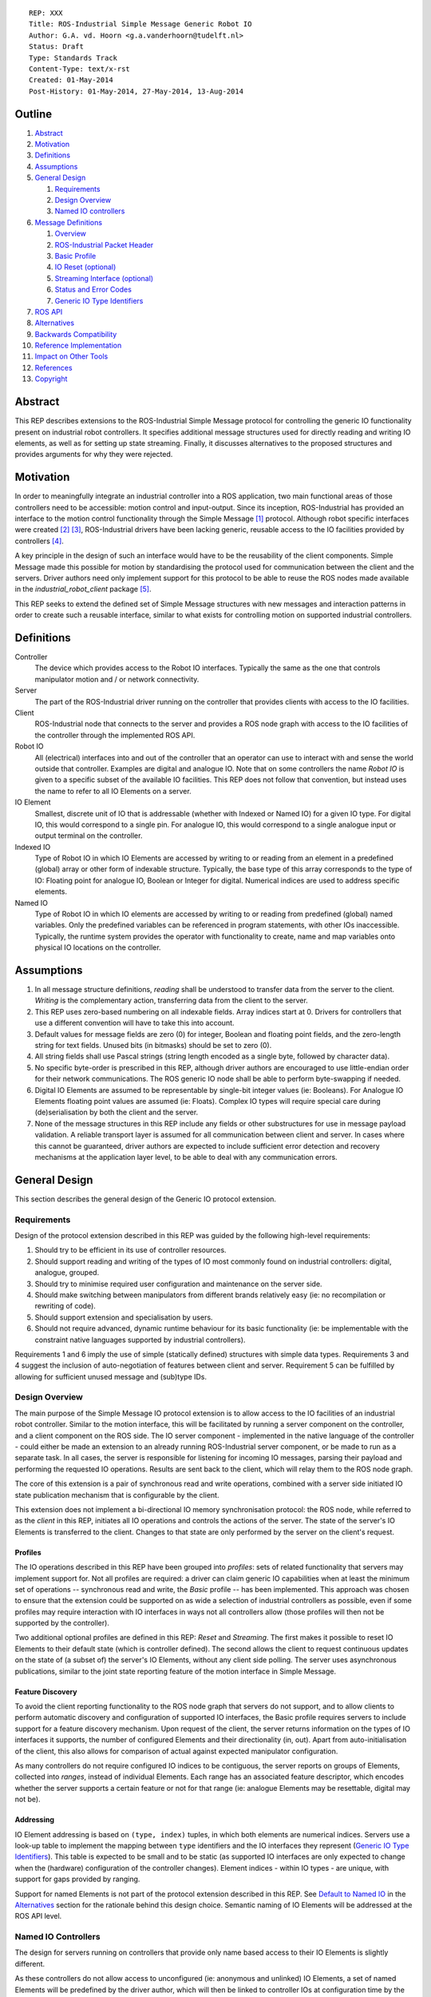 ::

  REP: XXX
  Title: ROS-Industrial Simple Message Generic Robot IO
  Author: G.A. vd. Hoorn <g.a.vanderhoorn@tudelft.nl>
  Status: Draft
  Type: Standards Track
  Content-Type: text/x-rst
  Created: 01-May-2014
  Post-History: 01-May-2014, 27-May-2014, 13-Aug-2014


Outline
=======

#. Abstract_
#. Motivation_
#. Definitions_
#. Assumptions_
#. `General Design`_

   #. Requirements_
   #. `Design Overview`_
   #. `Named IO controllers`_

#. `Message Definitions`_

   #. Overview_
   #. `ROS-Industrial Packet Header`_
   #. `Basic Profile`_
   #. `IO Reset (optional)`_
   #. `Streaming Interface (optional)`_
   #. `Status and Error Codes`_
   #. `Generic IO Type Identifiers`_

#. `ROS API`_
#. Alternatives_
#. `Backwards Compatibility`_
#. `Reference Implementation`_
#. `Impact on Other Tools`_
#. References_
#. Copyright_


Abstract
========

This REP describes extensions to the ROS-Industrial Simple Message
protocol for controlling the generic IO functionality present on
industrial robot controllers. It specifies additional message
structures used for directly reading and writing IO elements, as
well as for setting up state streaming. Finally, it discusses
alternatives to the proposed structures and provides arguments
for why they were rejected.


Motivation
==========

In order to meaningfully integrate an industrial controller into a
ROS application, two main functional areas of those controllers need
to be accessible: motion control and input-output. Since its
inception, ROS-Industrial has provided an interface to the motion
control functionality through the Simple Message [#simple_message]_
protocol. Although robot specific interfaces were created
[#mtconnect_ros_fanuc_gripper]_ [#clopema_io]_, ROS-Industrial drivers
have been lacking generic, reusable access to the IO facilities
provided by controllers [#issue27]_.

A key principle in the design of such an interface would have to be
the reusability of the client components. Simple Message made this
possible for motion by standardising the protocol used for
communication between the client and the servers. Driver authors need
only implement support for this protocol to be able to reuse the ROS
nodes made available in the *industrial_robot_client* package
[#robot_client]_.

This REP seeks to extend the defined set of Simple Message structures
with new messages and interaction patterns in order to create such a
reusable interface, similar to what exists for controlling motion on
supported industrial controllers.


Definitions
===========

Controller
    The device which provides access to the Robot IO interfaces.
    Typically the same as the one that controls manipulator motion
    and / or network connectivity.
Server
    The part of the ROS-Industrial driver running on the controller
    that provides clients with access to the IO facilities.
Client
    ROS-Industrial node that connects to the server and provides a
    ROS node graph with access to the IO facilities of the controller
    through the implemented ROS API.
Robot IO
    All (electrical) interfaces into and out of the controller that
    an operator can use to interact with and sense the world
    outside that controller. Examples are digital and analogue IO.
    Note that on some controllers the name *Robot IO* is given to a
    specific subset of the available IO facilities. This REP does
    not follow that convention, but instead uses the name to refer
    to all IO Elements on a server.
IO Element
    Smallest, discrete unit of IO that is addressable (whether with
    Indexed or Named IO) for a given IO type. For digital IO, this
    would correspond to a single pin. For analogue IO, this would
    correspond to a single analogue input or output terminal on the
    controller.
Indexed IO
    Type of Robot IO in which IO Elements are accessed by writing to
    or reading from an element in a predefined (global) array or
    other form of indexable structure.
    Typically, the base type of this array corresponds to the type
    of IO: Floating point for analogue IO, Boolean or Integer for
    digital. Numerical indices are used to address specific elements.
Named IO
    Type of Robot IO in which IO elements are accessed by writing to
    or reading from predefined (global) named variables. Only the
    predefined variables can be referenced in program statements,
    with other IOs inaccessible. Typically, the runtime system
    provides the operator with functionality to create, name and map
    variables onto physical IO locations on the controller.


Assumptions
===========

#. In all message structure definitions, *reading* shall be
   understood to transfer data from the server to the client.
   *Writing* is the complementary action, transferring data from the
   client to the server.
#. This REP uses zero-based numbering on all indexable fields. Array
   indices start at 0. Drivers for controllers that use a different
   convention will have to take this into account.
#. Default values for message fields are zero (0) for integer,
   Boolean and floating point fields, and the zero-length string for
   text fields. Unused bits (in bitmasks) should be set to zero (0).
#. All string fields shall use Pascal strings (string length encoded
   as a single byte, followed by character data).
#. No specific byte-order is prescribed in this REP, although driver
   authors are encouraged to use little-endian order for their network
   communications. The ROS generic IO node shall be able to perform
   byte-swapping if needed.
#. Digital IO Elements are assumed to be representable by single-bit
   integer values (ie: Booleans). For Analogue IO Elements floating
   point values are assumed (ie: Floats). Complex IO types will
   require special care during (de)serialisation by both the client
   and the server.
#. None of the message structures in this REP include any fields or
   other substructures for use in message payload validation. A
   reliable transport layer is assumed for all communication between
   client and server. In cases where this cannot be guaranteed, driver
   authors are expected to include sufficient error detection and
   recovery mechanisms at the application layer level, to be able to
   deal with any communication errors.


General Design
==============

This section describes the general design of the Generic IO protocol
extension.


Requirements
------------

Design of the protocol extension described in this REP was guided by
the following high-level requirements:

#. Should try to be efficient in its use of controller resources.
#. Should support reading and writing of the types of IO most commonly
   found on industrial controllers: digital, analogue, grouped.
#. Should try to minimise required user configuration and maintenance
   on the server side.
#. Should make switching between manipulators from different brands
   relatively easy (ie: no recompilation or rewriting of code).
#. Should support extension and specialisation by users.
#. Should not require advanced, dynamic runtime behaviour for its
   basic functionality (ie: be implementable with the constraint
   native languages supported by industrial controllers).

Requirements 1 and 6 imply the use of simple (statically defined)
structures with simple data types. Requirements 3 and 4 suggest the
inclusion of auto-negotiation of features between client and server.
Requirement 5 can be fulfilled by allowing for sufficient unused
message and (sub)type IDs.


Design Overview
---------------

The main purpose of the Simple Message IO protocol extension is to
allow access to the IO facilities of an industrial robot controller.
Similar to the motion interface, this will be facilitated by running
a server component on the controller, and a client component on the
ROS side. The IO server component - implemented in the native language
of the controller - could either be made an extension to an already
running ROS-Industrial server component, or be made to run as a
separate task.
In all cases, the server is responsible for listening for incoming
IO messages, parsing their payload and performing the requested IO
operations. Results are sent back to the client, which will relay
them to the ROS node graph.

The core of this extension is a pair of synchronous read and write
operations, combined with a server side initiated IO state publication
mechanism that is configurable by the client.

This extension does not implement a bi-directional IO memory
synchronisation protocol: the ROS node, while referred to as the
*client* in this REP, initiates all IO operations and controls the
actions of the server. The state of the server's IO Elements is
transferred to the client. Changes to that state are only performed
by the server on the client's request.


Profiles
^^^^^^^^

The IO operations described in this REP have been grouped into
*profiles*: sets of related functionality that servers may implement
support for. Not all profiles are required: a driver can claim generic
IO capabilities when at least the minimum set of operations --
synchronous read and write, the *Basic* profile -- has been
implemented. This approach was chosen to ensure that the extension
could be supported on as wide a selection of industrial controllers as
possible, even if some profiles may require interaction with IO
interfaces in ways not all controllers allow (those profiles will then
not be supported by the controller).

Two additional optional profiles are defined in this REP: *Reset* and
*Streaming*. The first makes it possible to reset IO Elements to
their default state (which is controller defined). The second allows
the client to request continuous updates on the state of (a subset of)
the server's IO Elements, without any client side polling. The server
uses asynchronous publications, similar to the joint state reporting
feature of the motion interface in Simple Message.


Feature Discovery
^^^^^^^^^^^^^^^^^

To avoid the client reporting functionality to the ROS node
graph that servers do not support, and to allow clients to perform
automatic discovery and configuration of supported IO interfaces, the
Basic profile requires servers to include support for a feature
discovery mechanism. Upon request of the client, the server returns
information on the types of IO interfaces it supports, the number of
configured Elements and their directionality (in, out). Apart from
auto-initialisation of the client, this also allows for comparison of
actual against expected manipulator configuration.

As many controllers do not require configured IO indices to be
contiguous, the server reports on groups of Elements, collected into
*ranges*, instead of individual Elements. Each range has an associated
feature descriptor, which encodes whether the server supports a
certain feature or not for that range (ie: analogue Elements may be
resettable, digital may not be).


Addressing
^^^^^^^^^^

IO Element addressing is based on ``(type, index)`` tuples, in
which both elements are numerical indices. Servers use a look-up
table to implement the mapping between ``type`` identifiers and the
IO interfaces they represent (`Generic IO Type Identifiers`_). This
table is expected to be small and to be static (as supported IO
interfaces are only expected to change when the (hardware)
configuration of the controller changes). Element indices - within IO
types - are unique, with support for gaps provided by ranging.

Support for named Elements is not part of the protocol extension
described in this REP. See `Default to Named IO`_ in the Alternatives_
section for the rationale behind this design choice. Semantic naming
of IO Elements will be addressed at the ROS API level.


Named IO Controllers
--------------------

The design for servers running on controllers that provide only name
based access to their IO Elements is slightly different.

As these controllers do not allow access to unconfigured (ie:
anonymous and unlinked) IO Elements, a set of named Elements will be
predefined by the driver author, which will then be linked to
controller IOs at configuration time by the user (note 1). The names
of the predefined Elements will reflect their types (fi: ``doutN``,
``ainN``, with ``N`` a positive integer), insofar as this is not
already enforced by the software running on the controller.

A set of look-up tables embedded in the server can now be used to
map between the types and indices specified in the message structures
and the corresponding named IOs on the controller (note 2). For
example, a read request of Element ``5`` of type ``3`` should be
mapped to a read of the named IO ``ain5`` (see
`Generic IO Type Identifiers`_).

Requests by the client for the configuration of the server would
return the hard-coded set of predefined types and indices, based on
the predefined named variables (note 3). This would let the Named IO
controller essentially emulate an Indexed IO controller, albeit with
a (likely) smaller IO space (note 4). It would be the responsibility
of driver users to make sure that all predefined IOs are actually
correctly setup (ie: linked to controller IOs). If possible, driver
authors should strive to make servers capable of dynamically detecting
the number of correctly setup (ie: linked) predefined IOs, and report
only those to the client.
Alternatively, driver authors may provide users with a controller
based configuration interface that allows users to manually provide
this information.

The abstraction provided by this design shields the generic IO client
from the inherent differences between Named and Indexed IO servers.
The remainder of this document therefore will only define interfaces
to Indexed IO servers.


Notes
^^^^^

#. Obviously, the described setup does not require the user to
   configure a *contiguous* range of system IO Elements to be used
   for predefined application IOs, although such a configuration
   would best mimic Indexed IO controllers.
#. Depending on controller support, instead of look-up tables the
   naming scheme could be exploited to dynamically determine the
   mapping between indices and named IO. This would increase
   flexibility of the server, as increasing the number of available
   named IOs would not require updating of the look-up tables.
#. See the ``IO_INFO`` message in the `Basic Profile`_ section.
#. While in theory there is no limit on the number of named IOs that
   could be predefined, practically, the set should be kept rather
   small, as large sets could significantly increase the time spend
   configuring the controller and application.


Message Definitions
===================

The following sections describe the message structures that make up
the Simple Message generic IO protocol extension. The messages have
been grouped into *profiles*, of which only the *Basic* profile is
mandatory. The *Reset* and *Streaming* profiles are optional, however
driver authors are encouraged to add support for at least the
Streaming profile to their drivers.


Overview
--------

The following message structures are defined in this section::

  Basic Profile
   IO_INFO
   IO_READ
   IO_WRITE

  Optional Profiles
   Reset
    IO_RESET

   Streaming
    IO_STREAM_SUB
    IO_STREAM_UNSUB
    IO_STREAM_PUB
    IO_STREAM_CFGGET
    IO_STREAM_CFGSET


ROS-Industrial Packet Header
----------------------------

The following structure describes the *ROS-Industrial packet header*
(copied from [#rosi_rep0001]_)::

  prefix
    length
  header
    msg_type
    comms_type
    reply_code

Whenever subsequent message definitions refer to this header, its
contents (named fields and their types) should be considered to be
part of the definition, and the value of the ``length`` field should
reflect the total number of bytes in the defined message.


Basic Profile
-------------

All generic IO servers shall support the messages defined in this
section. The *Basic Profile* provides a minimal interface to the
IO facilities of a controller, which lets clients perform synchronous
read and write operations (akin to an RPC invocation).

Servers shall use the ``IO_INFO`` message to indicate support for any
additional features they might support.


IO_INFO
^^^^^^^

On reception of this message, servers shall return information on the
types of IO supported, and their configured ranges. Consecutive
Element indices of the same type shall be grouped into ranges, to
limit the size of the reply and to efficiently handle large numbers
of IO Elements.

Range descriptors also indicate support for optional features, such
as change notifications. Feature descriptors have per-IO-type
granularity (ie: a controller may support change notifications for
digital IO, but not for analogue or grouped IO).

This is a read-only message. Controllers that cannot retrieve
information about their IO facilities at run time may opt to hard-code
a minimum support profile into their driver. Alternatively, driver
authors may include a (run time) configuration interface on the
controller which would enable a user to update the information to be
returned, based on the physical configuration of the controller.

Message type: *synchronous service*

Request::

  ROS-I Header
  message_id       : uint32

Reply::

  ROS-I Header
  message_id       : uint32
  ctrlr_feat_mask  : uint32
  num_items        : uint32
  items[]
  {
    type           : uint16
    start          : uint16
    len            : uint16
    feat_mask      : uint32
  }

Defined bit positions in ``ctrlr_feat_mask`` are::

  0  Controller Local Timestamps

All other positions are reserved for future use.

Defined bit positions in ``feat_mask`` are::

  0  IO Reset Support
  1  Streaming Support

All other positions are reserved for future use.

Errors

- None

Notes

#. The ``message_id`` field shall be copied unchanged by servers from
   requests to replies. Clients can use this field to differentiate
   between subsequent messages. Its use is not mandatory. If left
   empty by a client, servers shall also leave the field empty in the
   reply.
#. The ``num_items`` field shall encode the number of repeated
   entries in the ``items`` array. In most cases, this number will
   be different from the byte length of the array, which can be
   calculated as ``num_items * (num fields * sizeof(each field))``.
#. Refer to section `Generic IO Type Identifiers`_ for a list of all
   defined values for the ``type`` field.
#. The ``start`` and ``len`` fields fully define an IO range: the
   ``start`` field denotes the index of the first IO Element in the
   range, the ``len`` field denotes the number of IO Elements in the
   range. A range with a length of 1 addresses a single IO Element.
#. It is an error to return overlapping ranges (ie: ranges for which
   the ``start`` index lies within another range).
#. Element indices must be globally unique within their IO type: no
   two ranges may contain the same ``start`` index, or contain indices
   from other ranges.
#. The ``ctrlr_feat_mask`` and ``feat_mask`` fields are bitmasks. A
   bit with a value of 1 indicates support for a feature. All other
   bit positions are reserved, and should be initialised to zero. Bit
   positions are counted starting from LSB.


IO_READ
^^^^^^^

Requests the controller to read the value of the specified IO
Element(s).

It is allowed for one read request to access multiple different
indices, each reading Elements of a different type (example: two
digital IOs, one analogue).

Message type: *synchronous service*

Request::

  ROS-I Header
  message_id : uint32
  num_items  : uint32
  items[]
  {
    type     : uint16
    index    : uint16
  }

Reply::

  ROS-I Header
  message_id : uint32
  timestamp  : uint32
  num_items  : uint32
  items[]
  {
    type     : uint16
    index    : uint16
    result   : uint16
    value    : uint32
  }

Errors

- IO type not supported (1001)
- Invalid index: out of bounds for IO type (2001)

Notes

#. Refer to section `Status and Error Codes`_ for a list of all
   defined error and status codes.
#. The value of the ``result`` field shall reflect the outcome of the
   requested operation. The *Errors* subsection of each message
   definition lists the possible return values. For messages that
   support batching of operations, a per-IO ``result`` field is to be
   used, in addition to the ``reply_code`` field in the ROS-I header.
   Whenever both a per-type and a per-IO return value is defined, the
   per-IO value should be returned.
#. The value of the ``value`` field is undefined in case the
   read operation was unsuccessful (ie: ``result`` is not equal to
   ``SUCCESS``).
#. The actual type (ie: *Integer* or *Float*) of the ``value`` field
   depends on the value of the ``type`` field (see section
   `Generic IO Type Identifiers`_). In all cases, the server shall
   serialise the value of the requested IO Element to the 4 byte
   field, and the client casts to the appropriate type on reception
   of the message.
#. For IO Elements with a representation with a lower number of
   significant bits than the number reserved for the ``value`` field
   in the reply, the server shall align the lowest significant bit
   (LSB) of the IO-value with the LSB of the ``value`` field (for
   example: 12-bit analogue IO values are serialised with their LSBs
   at bit 0 of the ``value`` field).
#. As controller support is expected to be minimal, this REP does
   not set a requirement for batched reads of multiple IO Elements
   to be *instantaneous* or to be executed at exactly the same point
   in time (although driver authors are encouraged to minimise
   delays). Clients that require snapshot behaviour could potentially
   issue read requests to *grouped inputs*.


IO_WRITE
^^^^^^^^

Complementary to the ``IO_READ`` message. On reception of this
message, servers shall set the value of the specified IO Elements to
the provided value.

Writes to multiple Elements may be batched into one message with
multiple elements and send in a single request. Writes to multiple
different types of IO in a single request are also permitted (for
example: two digital IOs, one analogue).

Message type: *synchronous service*

Request::

  ROS-I Header
  message_id : uint32
  num_items  : uint32
  items[]
  {
    type     : uint16
    index    : uint16
    value    : uint32
  }

Reply::

  ROS-I Header
  message_id : uint32
  timestamp  : uint32
  num_items  : uint32
  items[]
  {
    type     : uint16
    index    : uint16
    result   : uint16
  }

Errors

- IO type not supported (1001)
- Invalid index: out of bounds for IO type (2001)
- Invalid value: out of bounds for IO type (2002)

Notes

#. Refer to Note 4 of ``IO_READ`` for how the ``value`` field of the
   request should be handled.
#. Refer to Note 5 of ``IO_READ`` for how smaller types should be
   serialised into the ``value`` field of the request.
#. Note 6 of ``IO_READ`` is also applicable to ``IO_WRITE``.


IO Reset (optional)
-------------------

Servers that support this optional interface allow clients to request
IO Elements be returned to their default state. Such a reset could be
part of an error recovery strategy, or a normal start-up routine.


IO_RESET
^^^^^^^^

Upon reception of this message, servers shall reset the state of the
specified IO Elements to their default values. This default may for
instance be the value Elements have after initial start-up of the
controller, or a value that is configurable by the user on the
controller itself.

Message type: *synchronous service*

Request::

  ROS-I Header
  message_id : uint32
  num_items  : uint32
  items[]
  {
    type     : uint16
    index    : uint16
  }

Reply::

  ROS-I Header
  message_id : uint32
  num_items  : uint32
  items[]
  {
    type     : uint16
    index    : uint16
    result   : uint16
  }

Errors

- IO type not supported (1001)
- Feature not supported by IO type (1002)
- Feature not supported by IO index (1003)
- Invalid index: out of bounds for IO type (2001)

Notes

#. Clients may request a reset of all IO Elements by sending a request
   with a single (1) element, specifying a value of -1 for both the
   ``type`` and the ``index`` fields.
#. Clients may request a reset of all defined ranges for a specific
   IO type by sending a request with a value of -1 for the ``index``
   field, and the ``type`` field set to the value corresponding to the
   IO type (see `Generic IO Type Identifiers`_).


Streaming Interface (optional)
------------------------------

Servers that support this optional interface shall be able to publish
the state of their IO Elements at a certain rate, without the need
for an explicit polling cycle initiated by the client (using
``IO_READ``).

As it is infeasible to publish the state of *all* IO Elements
continuously, a subscription mechanism will be provided, allowing
clients to notify the server of their interest in specific IO Elements,
which will then be included in the publication.


IO_STREAM_SUB
^^^^^^^^^^^^^

Request the inclusion of a range of IO Elements in the state
publication report periodically send out by the server.

Clients may subscribe to subsets of Elements within defined ranges, as
described by the ``IO_INFO`` reply message. Multiple subscriptions
may be batched into one request.


Message type: *synchronous service*

Request::

  ROS-I Header
  message_id : uint32
  num_items  : uint32
  items[]
  {
    type     : uint16
    start    : uint16
    len      : uint16
  }

Reply::

  ROS-I Header
  message_id : uint32
  num_items  : uint32
  items[]
  {
    type     : uint16
    start    : uint16
    result   : uint16
  }

Errors

- IO type not supported (1001)
- Feature not supported by IO type (1002)
- Feature not supported by IO index (1003)
- Invalid index: out of bounds for IO type (2001)

Notes

#. A subscription to a range that starts at index 4 and has length 2
   will result in IO Elements 4 and 5 to be added to the
   ``IO_STREAM_PUB`` payload.
#. Clients may subscribe to a range with a ``len`` equal to 1 in order
   to stream individual IO Elements.
#. Servers should fail requests for subscriptions to ranges which
   include IO Elements not contained in any of the defined IO ranges
   (as reported by the ``IO_INFO`` response message). Clients should
   avoid trying to subscribe to any IO Elements not contained in any
   valid range by checking against known ranges prior to sending a
   request.


IO_STREAM_UNSUB
^^^^^^^^^^^^^^^

Upon reception of this message, servers shall cancel the
subscriptions for the specified ranges. Any subsequent `IO_STREAM_PUB`
messages shall not include the state of Elements in the unsubscribed
ranges. Multiple ranges may be unsubscribed in one request.

Clients shall identify ranges by providing the index of the IO Element
that forms the start of the range, and the IO type for each range.

Message type: *synchronous service*

Request::

  ROS-I Header
  message_id : uint32
  num_items  : uint32
  items[]
  {
    type     : uint16
    start    : uint16
  }

Reply::

  ROS-I Header
  message_id : uint32
  num_items  : uint32
  items[]
  {
    type     : uint16
    start    : uint16
    result   : uint16
  }

Errors

- IO type not supported (1001)
- Invalid index: out of bounds for IO type (2001)
- Invalid index: no known subscription (2003)

Notes

 - None


IO_STREAM_PUB
^^^^^^^^^^^^^

This message shall be send by the server at a certain rate to publish
the state of all IO Elements in which the client has expressed an
interest. Based on the number of subscriptions, messages may contain
the state of multiple Elements (potentially of different types).

Message type: *asynchronous publication*

Msg::

  ROS-I Header
  timestamp : uint32
  num_items : uint32
  items[]
  {
    type    : uint16
    start   : uint16
    len     : uint16
    values[]
    {
      value : uint32
    }
  }

Errors

- None

Notes

#. The ``timestamp`` field should be set to the value of a local
   (high resolution) clock by servers that support this (see
   ``IO_INFO``). Servers without such support should initialise the
   field to 0.
#. Refer to Note 4 of ``IO_READ`` for how the ``value`` field of the
   request should be handled.
#. Refer to Note 5 of ``IO_READ`` for how smaller types should be
   serialised into the ``value`` field of the request.


IO_STREAM_CFGGET
^^^^^^^^^^^^^^^^

Upon reception of this message, servers shall return the value of the
specified item from the current streaming configuration.

Multiple configuration items may be accessed in one message.

Message type: *synchronous service*

Request::

  ROS-I Header
  message_id : uint32
  num_items  : uint16
  items[]
  {
    item     : uint16
  }

Valid IDs for the ``item`` field are::

  ID      Type     Description
       1  Integer  Global publish period (us): determines publication
                   rate used for all ranges.

All other IDs are reserved for future use.

Reply::

  ROS-I Header
  message_id : uint32
  num_items  : uint32
  items[]
  {
    item     : uint16
    type     : uint16
    result   : uint16
    value    : uint32
  }

Defined IDs for the ``type`` field are::

  ID       Description

        1  Boolean
        2  Integer
        3  Floating point
        4  String

All other IDs are reserved for future use.

Errors

- Invalid index: no such item (3001)

Notes

#. Refer to Note 4 of ``IO_READ`` for how the ``value`` field of the
   request should be handled.


IO_STREAM_CFGSET
^^^^^^^^^^^^^^^^

Upon reception of this message, servers shall set the value of the
specified items to the specified values.

Updates to multiple configuration items may be send in one message.

Message type: *synchronous service*

Request::

  ROS-I Header
  message_id : uint32
  num_items  : uint32
  items[]
  {
    item     : uint16
    type     : uint16
    value    : uint32
  }

Reply::

  ROS-I Header
  message_id : uint32
  num_items  : uint32
  items[]
  {
    item     : uint16
    result   : uint16
  }

Errors

- Invalid index: no such item (3001)
- Invalid value: out of bounds for item (3002)

Notes

#. See ``IO_STREAM_CFGGET`` for valid values for the ``item`` field.
#. See ``IO_STREAM_CFGGET`` for valid values for the ``type`` field.
#. Refer to Note 4 of ``IO_READ`` for how the ``value`` field of the
   request should be handled.
#. Refer to Note 5 of ``IO_READ`` for how smaller types should be
   serialised into the ``value`` field of the request.
#. Changes to configuration items may take effect after a delay of
   one (1) publication cycle.


Status and Error Codes
----------------------

This section defines status codes and associated error messages::

  ID            Description

             0  Reserved

             1  Success

        2-1000  Reserved for future use

          1001  IO type not supported
          1002  Feature not supported by IO type
          1003  Feature not supported by IO index

     1004-2000  Reserved for future use

          2001  Invalid index: out of bounds for IO type
          2002  Invalid value: out of bounds for IO type
          2003  Invalid index: no known subscription

     2004-3000  Reserved for future use

          3001  Invalid index: no such item
          3002  Invalid value: out of bounds for item

    3003-64000  Reserved for future use

   64001-65000  Manufacturer specific

   65001-65535  Freely assignable

The IDs allocated to the *Manufacturer specific* range may be
used by driver authors to add error messages that are too specialised
to be included in the generic IO client. Note that the generic IO
client will not be able to decode these IDs, and driver authors are
expected to provide an extended version of the client able to decode
messages with manufacturer specific IDs.

All IDs allocated to the *Freely assignable* range may be freely used
by users and allows for ID assignment within a limited scope (ie:
per project).


Generic IO Type Identifiers
---------------------------

This section defines numeric identifiers for IO types, to be used
in the IO ``type`` fields::

  ID            Description

             0  Reserved

             1  Digital In
             2  Digital Out
             3  Analogue In
             4  Analogue Out
             5  Grouped In
             6  Grouped Out
             7  Flags

       8-64000  Reserved for future use

   64001-65000  Manufacturer specific

   65001-65535  Freely assignable

The IDs allocated to the *Manufacturer specific* range may be
used by driver authors to add support for types of IO that are too
specialised to be included in the generic IO client. Note that the
generic IO client will not be able to decode these IDs, and driver
authors are expected to provide an extended version of the client
able to decode messages with manufacturer specific IDs.

All IDs allocated to the *Freely assignable* range may be freely used
by users and allows for ID assignment within a limited scope (ie:
per project). An example would be IO messages for custom end effector
hardware that do not fall into any of the already defined categories.


ROS API
=======

A suitable ROS API will be defined in a separate REP. This API will
define topics and services that can be used to interact with drivers
that have implemented the IO interfaces specified in this REP.


Alternatives
============

This section reasons about alternative design choices and why they
were rejected.

Default to Named IO
-------------------

As the most obvious alternative, Named IO would use strings to address
the IO Elements on the controller. No type or index information would
need to be communicated, as unique strings can unambiguously identify
an IO Element on the server.

The main advantage of this would be the possibility to directly map
IO Element names to topics and services, removing the need for any
look-up tables on client or server. In addition, the names would
provide an abstraction layer between the physical IO point (ie: actual
pin on an IO terminal) and the logical entity used to address it.
Such a layer would facilitate switching between controllers, as IO
references can be rewired by simply changing names and connections.

There are however several significant drawbacks to the use of a name
based addressing scheme -- at the Simple Message layer -- which lead
to this alternative being rejected.

First, depending on the actual naming scheme, named references can
significantly increase the payload sizes of Simple Message structures.
For example: a read of an IO Element named *GripperClosed* would
require ``13`` bytes (just the identifier, not including other fields).
Using Indexed IO, this read would serialise to ``2 + 2 == 4`` bytes
(for the ``type`` and ``index`` fields). Choosing a naming scheme as
described in the `Named IO controllers`_ subsection of the
`General Design`_, would result in names such as ``din4`` and
``aout10``. While this would reduce serialised message size, it also
negates the main advantage of Named IO: support for semantic naming.

Second, not all industrial controllers support string parsing
operations sufficiently or are able to deserialise strings efficiently
from network traffic. String parsing is also inherently slower than
dealing with integers.

Third, as Indexed IO controllers do not support named references to
IO Elements, driver authors would have to implement a look-up table
and provide a means for users to keep that table up-to-date (although
the same is true for Named IO controllers in the current design).

Fourth, many Named IO controllers impose certain constraints with
respect to naming IO Elements. Maximum length limitations and
restrictions to certain character set are common. The names would
have to be exported to the ROS registry by the client, which could
lead to incompatibilities with established naming guidelines
[#ros_naming_resources]_ [#ros_names]_. Re-using IO Element names from
one controller to another would also be problematic, unless a smallest
common denominator approach is used.

Fifth, many Named IO controllers do not support run-time, string based
addressing of their IOs, but only allow static, compile-time global
variable references to be used (rewiring is typically used in such
cases to allow users to connect names to existing IO Elements on the
controller). This restriction would make it impossible to implement a
server application that dynamically addresses IO Elements based on
message contents without relying on a look-up table again.

Finally, the main advantages of Named IO -- semantic naming, rewiring
-- can be supported on the ROS API level, either with currently
existing mechanisms in ROS or with new functionality provided by the
client(s).


Named IO with Indexed Protocol
------------------------------

The second alternative considered is a hybrid between Named and
Indexed IO. In this alternative, names are used to address individual
IO Elements, but in order to avoid the increase in message payload
sizes, the client places only numerical IDs and indices in the
serialised payloads (such as those defined in
`Generic IO Type Identifiers`_). The mapping between names and indices
would be done via a look-up table on the client side, using
``name -> (type, index)`` pairs. Names recognised by the client are
those configured on the server.

While this approach would allow all of the benefits described in the
first alternative, without the associated increase in message sizes,
the use of an additional look-up table would increase maintenance
effort for users, as they have to keep this table up-to-date, as well
as the table in use on the server. In addition, it only deals with the
increase in payload size, and does not address any of the other
issues.


Single 'IO Operation' Message Structure
---------------------------------------

Instead of separate messages for synchronous read and write, a single
message structure is defined, in which every element of the
``items[]`` array has one additional field:  ``sub_cmd``. The
value of this field determines whether a read or a write is performed.
A single message payload may combine multiple reads and writes. This
alternative could be used with both Indexed and Named IO.

This alternative was rejected due to the fact that combining all IO
operations into one message, and relying on sub IDs to discriminate
between operations is not substantially different from using
individual message types (with support for batched operations). It is
therefore not expected to provide any significant benefits over the
design described in `General Design`_. Message parsing would however
be slightly complicated by the differences between read and write
operations and message sequences would become less explicit as intent
is encoded by a (sub)field only.

Additionally, it is unclear whether the temporal distribution of reads
and writes will ever allow for them to be combined into one message
(without resorting to buffering on the client), leading to multiple
messages being used and negating any potential decrease in network
traffic.

Finally, a combination of synchronous writes and IO streaming would
seem to cover the same use cases.


Backwards Compatibility
=======================

This REP extends the simple message protocol with new message types.
No changes are proposed to existing message structures, or to their
semantics.

With respect to backwards compatibility, both clients and servers
need to be considered.

Servers
-------
Servers that have not yet implemented the generic IO interface should
not be affected, provided that they have proper mechanisms in place
for dealing with unknown message types. The messages defined in this
REP should result in an error being returned, with no further action
by the server.

Clients
-------
Clients that have not implemented the IO interface should not receive
any IO related messages, as the server should not send any without
having been instructed to do so by the client. The generic industrial
robot client [#robot_client]_ currently prints an error on reception
of unknown message types, and this should be sufficient to deal with
any spurious IO messages from servers.


Reference Implementation
========================

A reference implementation of a generic IO client will be made
available in the ``industrial_core`` package. IO servers for each of
the supported controller types will need to be implemented by
maintainers of the respective drivers.


Impact on Other Tools
=====================

The Wireshark Simple Message dissector plugin [#wshark_dissector]_
will be updated to add support for the new messages defined in this
REP.


References
==========

.. [#simple_message] ROS-Industrial simple_message package, ROS Wiki, on-line, retrieved 27 April 2014
   (http://wiki.ros.org/simple_message)
.. [#mtconnect_ros_fanuc_gripper] MT Connect ROS bridge - Fanuc custom gripper IO, MTConnect Institute GitHub organisation, on-line, retrieved 27 April 2014
   (https://github.com/mtconnect/ros_bridge/blob/master/mtconnect_example/mtconnect_cnc_robot_example/karel/gripper.kl)
.. [#clopema_io] CloPeMa Motoman IO extension, on-line, retrieved 27 April 2014
   (http://clopema.felk.cvut.cz/gitweb/?p=ros_industrial.git;a=blob;f=motoman/dx100/motoplus/motoros_lib/io_handler.cpp;h=4e2f746f52a98c1200a218cf49c2634710fa24b6;hb=HEAD)
.. [#issue27] Industrial Core - Native Robot I/O issue, ROS-Industrial GitHub organisation, on-line, retrieved 27 April 2014
   (https://github.com/ros-industrial/industrial_core/issues/27)
.. [#robot_client] ROS-Industrial robot client, ROS Wiki, on-line, retrieved 27 April 2014
   (http://wiki.ros.org/industrial_robot_client)
.. [#rosi_rep0001] ROS-Industrial REP0001 - Industrial Robot Controller Motion/Status Interface (Version 2), ROS-Industrial GitHub organisation, on-line, retrieved 27 April 2014
   (https://github.com/ros-industrial/rep/blob/6a80979f3aa427c48e1309124b27a2326dcdc843/rep-I0001.rst)
.. [#mtconnect_ros] MT Connect ROS bridge, MTConnect Institute GitHub organisation, on-line, retrieved 27 April 2014
   (https://github.com/mtconnect/ros_bridge)
.. [#ros_naming_resources] ROS Patterns, Conventions: Naming ROS Resources, ROS Wiki, on-line, retrieved 28 April 2014
   (http://wiki.ros.org/ROS/Patterns/Conventions)
.. [#ros_names] ROS Names, ROS Wiki, on-line, retrieved 28 April 2014
   (http://wiki.ros.org/Names)
.. [#wshark_dissector] Wireshark Simple Message dissector, ROS-Industrial GitHub organisation, on-line, retrieved 27 April 2014
   (https://github.com/ros-industrial/packet-simplemessage)
.. [#abb_rapid] ABB, Rapid Reference Manual
.. [#comau_pdl2] Comau, PDL2, Programming Language Manual
.. [#denso_pac] DENSO Robot, PAC Programmer's Manual, Program Design and Commands
.. [#epson_spelp] EPSON, RC+, SPEL Language Reference
.. [#r30ia_handlingtool] FANUC Robot Series, R-30iA, Handling Tool, Operator's Manual
.. [#r30ia_karel] FANUC Robot series, R-30iA, KAREL Function, Operator's Manual
.. [#kuka_krl] KUKA Roboter, System Software, Operating and Programming Instructions for System Integrators
.. [#staubli_val3] Stäubli, VAL3 Reference Manual
.. [#urscript_manual] Universal Robots, The URScript Programming Language
.. [#motoman_inform] Yaskawa, Motoman, Instructions for Inform Language
.. [#motoman_motoplus] Yaskawa, Motoman, Motoplus Reference (API Function Specifications)


Copyright
=========

This document has been placed in the public domain.
